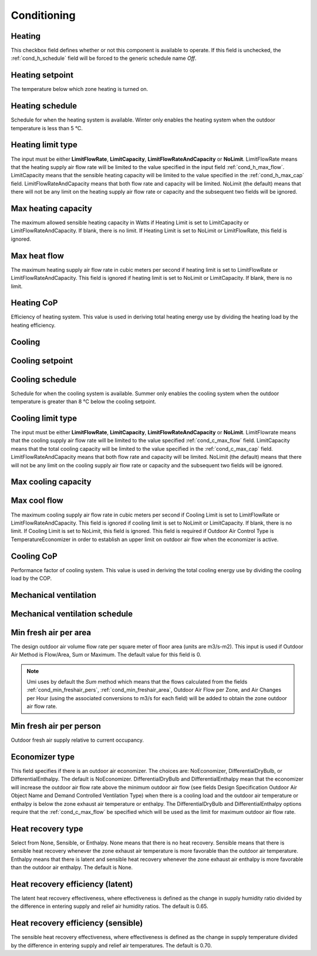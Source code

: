 
.. _tabZoneInfoConditioning:

Conditioning
============

.. csv-table::
   :file: ../../tables/conditioning.csv
   :header-rows: 1
   :widths: 20,50,15,15
   :name: conditioning


.. index:: Heating
.. _cond_heating:

Heating
```````

This checkbox field defines whether or not this component is available to operate. If this field is unchecked, the :ref:`cond_h_schedule` field will be forced to the generic schedule name *Off*.

.. index:: Heating setpoint
.. _cond_h_setpoint:

Heating setpoint
````````````````

The temperature below which zone heating is turned on.

.. index:: Heating schedule
.. _cond_h_schedule:

Heating schedule
````````````````

Schedule for when the heating system is available. Winter only enables the heating system when the outdoor temperature is less than 5 °C.

.. todo:: to confirm

.. index:: Heating limit type
.. _cond_h_limit_type:

Heating limit type
``````````````````

The input must be either **LimitFlowRate**, **LimitCapacity**, **LimitFlowRateAndCapacity** or **NoLimit**. LimitFlowRate means that the heating supply air flow rate will be limited to the value specified in the input field :ref:`cond_h_max_flow`. LimitCapacity means that the sensible heating capacity will be limited to the value specified in the :ref:`cond_h_max_cap` field. LimitFlowRateAndCapacity means that both flow rate and capacity will be limited. NoLimit (the default) means that there will not be any limit on the heating supply air flow rate or capacity and the subsequent two fields will be ignored.

.. index:: Max heating capacity
.. _cond_h_max_cap:

Max heating capacity
````````````````````

The maximum allowed sensible heating capacity in Watts if Heating Limit is set to LimitCapacity or LimitFlowRateAndCapacity. If blank, there is no limit. If Heating Limit is set to NoLimit or LimitFlowRate, this field is ignored.

.. index:: Max heat flow
.. _cond_h_max_flow:

Max heat flow
`````````````

The maximum heating supply air flow rate in cubic meters per second if heating limit is set to LimitFlowRate or LimitFlowRateAndCapacity. This field is ignored if heating limit is set to NoLimit or LimitCapacity. If blank, there is no limit.

.. index:: Heating CoP
.. _cond_h_cop:

Heating CoP
```````````

Efficiency of heating system. This value is used in deriving total heating energy use by dividing the heating load by the heating efficiency.

.. index:: Cooling
.. _cond_cooling:

Cooling
```````

.. index:: Cooling setpoint
.. _cond_c_setpoint:

Cooling setpoint
````````````````

.. index:: Cooling schedule
.. _cond_c_schedule:

Cooling schedule
````````````````

Schedule for when the cooling system is available. Summer only enables the cooling system when the outdoor temperature is greater than 8 °C below the cooling setpoint.

.. todo:: to confirm

.. index:: Cooling limit type
.. _cond_c_limit_type:

Cooling limit type
``````````````````

The input must be either **LimitFlowRate**, **LimitCapacity**, **LimitFlowRateAndCapacity** or **NoLimit**. LimitFlowrate means that the cooling supply air flow rate will be limited to the value specified :ref:`cond_c_max_flow` field. LimitCapacity means that the total cooling capacity will be limited to the value specified in the :ref:`cond_c_max_cap` field. LimitFlowRateAndCapacity means that both flow rate and capacity will be limited. NoLimit (the default) means that there will not be any limit on the cooling supply air flow rate or capacity and the subsequent two fields will be ignored.

.. index:: Max cooling capacity
.. _cond_c_max_cap:

Max cooling capacity
````````````````````

.. index:: Max cool flow
.. _cond_c_max_flow:

Max cool flow
`````````````

The maximum cooling supply air flow rate in cubic meters per second if Cooling Limit is set to LimitFlowRate or LimitFlowRateAndCapacity. This field is ignored if cooling limit is set to NoLimit or LimitCapacity. If blank, there is no limit. If Cooling Limit is set to NoLimit, this field is ignored. This field is required if Outdoor Air Control Type is TemperatureEconomizer in order to establish an upper limit on outdoor air flow when the economizer is active.

.. index:: Cooling CoP
.. _cond_c_cop:

Cooling CoP
```````````

Performance factor of cooling system. This value is used in deriving the total cooling energy use by dividing the cooling load by the COP.

.. index:: Mechanical ventilation
.. _cond_mech_vent:

Mechanical ventilation
``````````````````````

.. index:: Mechanical ventilation schedule
.. _cond_mv_schedule:

Mechanical ventilation schedule
```````````````````````````````

.. index:: Min fresh air per area
.. _cond_min_freshair_area:

Min fresh air per area
``````````````````````

The design outdoor air volume flow rate per square meter of floor area (units are m3/s-m2). This input is used if Outdoor Air Method is Flow/Area, Sum or Maximum. The default value for this field is 0.

.. Note::

   Umi uses by default the *Sum* method which means that the flows calculated from the fields :ref:`cond_min_freshair_pers`, :ref:`cond_min_freshair_area`, Outdoor Air Flow per Zone, and Air Changes per Hour (using the associated conversions to m3/s for each field) will be added to obtain the zone outdoor air flow rate.

.. index:: Min fresh air per person
.. _cond_min_freshair_pers:

Min fresh air per person
````````````````````````

Outdoor fresh air supply relative to current occupancy.

.. index:: Economizer type
.. _cond_econ_type:

Economizer type
```````````````

This field specifies if there is an outdoor air economizer. The choices are: NoEconomizer, DifferentialDryBulb, or DifferentialEnthalpy. The default is NoEconomizer. DifferentialDryBulb and DifferentialEnthalpy mean that the economizer will increase the outdoor air flow rate above the minimum outdoor air flow (see fields Design Specification Outdoor Air Object Name and Demand Controlled Ventilation Type) when there is a cooling load and the outdoor air temperature or enthalpy is below the zone exhaust air temperature or enthalpy. The DifferentialDryBulb and DifferentialEnthalpy options require that the :ref:`cond_c_max_flow` be specified which will be used as the limit for maximum outdoor air flow rate.

.. index:: Heat recovery type
.. _cond_hr_type:

Heat recovery type
``````````````````

Select from None, Sensible, or Enthalpy. None means that there is no heat recovery. Sensible means that there is sensible heat recovery whenever the zone exhaust air temperature is more favorable than the outdoor air temperature. Enthalpy means that there is latent and sensible heat recovery whenever the zone exhaust air enthalpy is more favorable than the outdoor air enthalpy. The default is None.

.. index:: Heat recovery efficiency (latent)
.. _cond_hr_eff_latent:

Heat recovery efficiency (latent)
`````````````````````````````````

The latent heat recovery effectiveness, where effectiveness is defined as the change in supply humidity ratio divided by the difference in entering supply and relief air humidity ratios. The default is 0.65.

.. index:: Heat recovery efficiency (sensible)
.. _cond_hr_eff_sensible:

Heat recovery efficiency (sensible)
```````````````````````````````````

The sensible heat recovery effectiveness, where effectiveness is defined as the change in supply temperature divided by the difference in entering supply and relief air temperatures. The default is 0.70.
